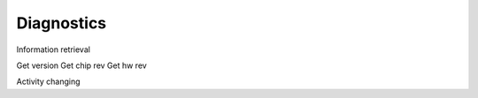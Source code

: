 ===========
Diagnostics
===========

Information retrieval

Get version
Get chip rev
Get hw rev

Activity changing


